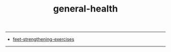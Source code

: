 :PROPERTIES:
:ID:       057612f8-04f1-462b-8082-ce4d64c75cd3
:END:
#+title: general-health
-----
#+BEGIN_VERSE

#+END_VERSE


- [[id:70031794-dec8-42cf-80cf-b540cfab41a1][feet-strengthening-exercises]]



-----
